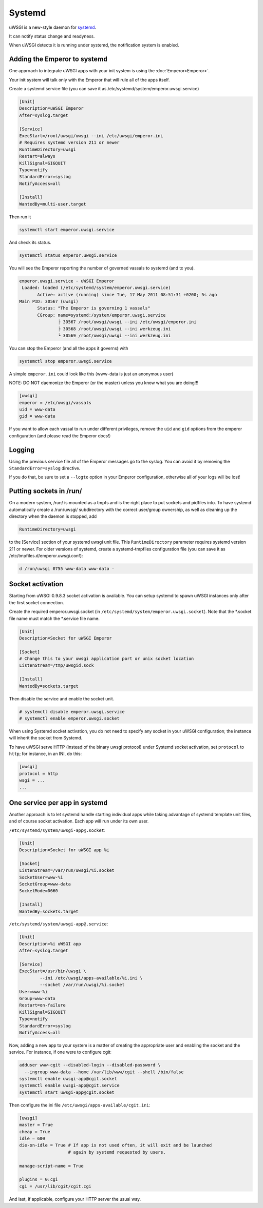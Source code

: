 Systemd
=======

uWSGI is a new-style daemon for `systemd <http://www.freedesktop.org/wiki/Software/systemd>`_.

It can notify status change and readyness.

When uWSGI detects it is running under systemd, the notification system is enabled.

Adding the Emperor to systemd
*****************************

One approach to integrate uWSGI apps with your init system is using the :doc:`Emperor<Emperor>`.

Your init system will talk only with the Emperor that will rule all of the apps itself.

Create a systemd service file (you can save it as /etc/systemd/system/emperor.uwsgi.service)

.. 注意::
   Be careful with some systemd versions (e.g. 215 in Debian Jessie), since SIGQUIT signal will trash the systemd services. Use KillSignal=SIGTERM + "die-on-term" UWSGI option there.

.. code-block:: ini

   [Unit]
   Description=uWSGI Emperor
   After=syslog.target

   [Service]
   ExecStart=/root/uwsgi/uwsgi --ini /etc/uwsgi/emperor.ini
   # Requires systemd version 211 or newer
   RuntimeDirectory=uwsgi
   Restart=always
   KillSignal=SIGQUIT
   Type=notify
   StandardError=syslog
   NotifyAccess=all

   [Install]
   WantedBy=multi-user.target

Then run it

.. code-block:: sh

   systemctl start emperor.uwsgi.service

And check its status.

.. code-block:: sh

   systemctl status emperor.uwsgi.service

You will see the Emperor reporting the number of governed vassals to systemd (and to you).

.. code-block:: sh

   emperor.uwsgi.service - uWSGI Emperor
    Loaded: loaded (/etc/systemd/system/emperor.uwsgi.service)
	  Active: active (running) since Tue, 17 May 2011 08:51:31 +0200; 5s ago
   Main PID: 30567 (uwsgi)
	  Status: "The Emperor is governing 1 vassals"
	  CGroup: name=systemd:/system/emperor.uwsgi.service
		  ├ 30567 /root/uwsgi/uwsgi --ini /etc/uwsgi/emperor.ini
		  ├ 30568 /root/uwsgi/uwsgi --ini werkzeug.ini
		  └ 30569 /root/uwsgi/uwsgi --ini werkzeug.ini


You can stop the Emperor (and all the apps it governs) with

.. code-block:: sh

   systemctl stop emperor.uwsgi.service

A simple ``emperor.ini`` could look like this (www-data is just an anonymous user)

NOTE: DO NOT daemonize the Emperor (or the master) unless you know what you are doing!!!

.. code-block:: ini

   [uwsgi]
   emperor = /etc/uwsgi/vassals
   uid = www-data
   gid = www-data

If you want to allow each vassal to run under different privileges, remove the ``uid`` and ``gid`` options from the emperor configuration (and please read the Emperor docs!)

Logging
*******

Using the previous service file all of the Emperor messages go to the syslog. You can avoid it by removing the ``StandardError=syslog`` directive.

If you do that, be sure to set a ``--logto`` option in your Emperor configuration, otherwise all of your logs will be lost!

Putting sockets in /run/
************************

On a modern system, /run/ is mounted as a tmpfs and is the right place to put sockets and pidfiles into. To have systemd automatically create a /run/uwsgi/ subdirectory with the correct user/group ownership, as well as cleaning up the directory when the daemon is stopped, add 

.. code-block:: ini

   RuntimeDirectory=uwsgi

to the [Service] section of your systemd uwsgi unit file. This ``RuntimeDirectory`` parameter requires systemd version 211 or newer. For older versions of systemd, create a systemd-tmpfiles configuration file (you can save it as /etc/tmpfiles.d/emperor.uwsgi.conf):

.. code-block:: ini

   d /run/uwsgi 0755 www-data www-data -

Socket activation
*****************

Starting from uWSGI 0.9.8.3 socket activation is available. You can setup systemd to spawn uWSGI instances only after the first socket connection.

Create the required emperor.uwsgi.socket (in ``/etc/systemd/system/emperor.uwsgi.socket``). Note that the *.socket file name must match the *.service file name.

.. code-block:: ini

   [Unit]
   Description=Socket for uWSGI Emperor

   [Socket]
   # Change this to your uwsgi application port or unix socket location
   ListenStream=/tmp/uwsgid.sock

   [Install]
   WantedBy=sockets.target

Then disable the service and enable the socket unit.

.. code-block:: sh

   # systemctl disable emperor.uwsgi.service
   # systemctl enable emperor.uwsgi.socket
   
When using Systemd socket activation, you do not need to specify any socket in your uWSGI configuration;
the instance will inherit the socket from Systemd.

To have uWSGI serve HTTP (instead of the binary uwsgi protocol) under Systemd socket activation,
set ``protocol`` to ``http``; for instance, in an INI, do this:

.. code-block:: ini
   
   [uwsgi]
   protocol = http
   wsgi = ...
   ...
   
One service per app in systemd
******************************

Another approach is to let systemd handle starting individual apps while taking
advantage of systemd template unit files, and of course socket activation. Each
app will run under its own user.

``/etc/systemd/system/uwsgi-app@.socket``:

.. code-block:: ini

  [Unit]
  Description=Socket for uWSGI app %i

  [Socket]
  ListenStream=/var/run/uwsgi/%i.socket
  SocketUser=www-%i
  SocketGroup=www-data
  SocketMode=0660

  [Install]
  WantedBy=sockets.target

``/etc/systemd/system/uwsgi-app@.service``:

.. code-block:: ini

  [Unit]
  Description=%i uWSGI app
  After=syslog.target

  [Service]
  ExecStart=/usr/bin/uwsgi \
          --ini /etc/uwsgi/apps-available/%i.ini \
          --socket /var/run/uwsgi/%i.socket
  User=www-%i
  Group=www-data
  Restart=on-failure
  KillSignal=SIGQUIT
  Type=notify
  StandardError=syslog
  NotifyAccess=all

Now, adding a new app to your system is a matter of creating the appropriate
user and enabling the socket and the service. For instance, if one were to
configure cgit:

.. code-block:: sh

  adduser www-cgit --disabled-login --disabled-password \
    --ingroup www-data --home /var/lib/www/cgit --shell /bin/false
  systemctl enable uwsgi-app@cgit.socket
  systemctl enable uwsgi-app@cgit.service
  systemctl start uwsgi-app@cgit.socket

Then configure the ini file ``/etc/uwsgi/apps-available/cgit.ini``:

.. code-block:: ini

  [uwsgi]
  master = True
  cheap = True
  idle = 600
  die-on-idle = True # If app is not used often, it will exit and be launched
                     # again by systemd requested by users.

  manage-script-name = True

  plugins = 0:cgi
  cgi = /usr/lib/cgit/cgit.cgi

And last, if applicable, configure your HTTP server the usual way.
